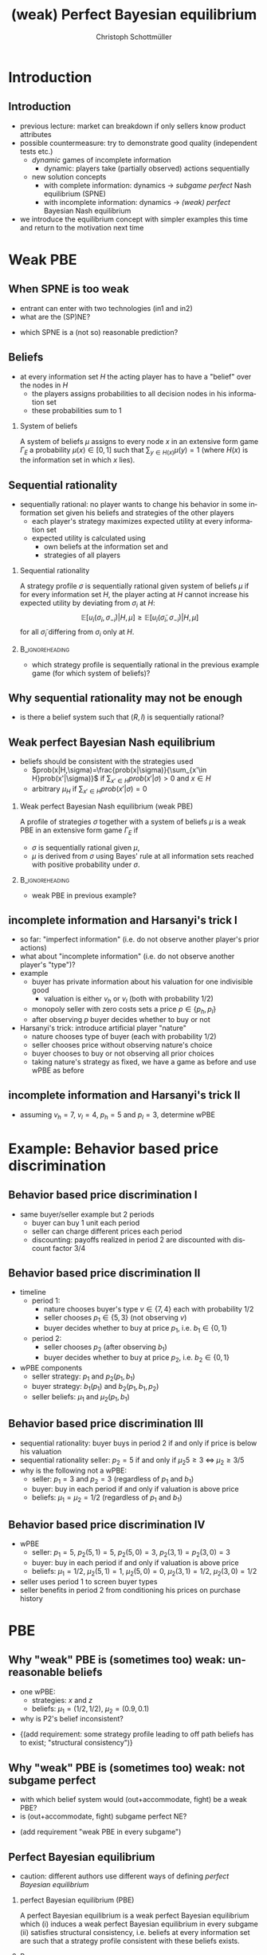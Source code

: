 #+Title: (weak) Perfect Bayesian equilibrium
#+AUTHOR:    Christoph Schottmüller
#+Date: 

#+LANGUAGE:  en
#+OPTIONS:   H:2 num:t toc:t \n:nil @:t ::t |:t ^:t -:t f:t *:t <:t
#+OPTIONS:   TeX:t LaTeX:t skip:nil d:nil todo:t pri:nil tags:not-in-toc
#+INFOJS_OPT: view:nil toc:nil ltoc:t mouse:underline buttons:0 path:http://orgmode.org/org-info.js
#+EXPORT_SELECT_TAGS: export
#+EXPORT_EXCLUDE_TAGS: noexport


#+startup: beamer
#+LaTeX_CLASS: beamer
#+LaTeX_CLASS_OPTIONS: 
#+BEAMER_FRAME_LEVEL: 2
#+latex_header: \mode<beamer>{\useinnertheme{rounded}\usecolortheme{rose}\usecolortheme{dolphin}\setbeamertemplate{navigation symbols}{}\setbeamertemplate{footline}[frame number]{}}
#+latex_header: \mode<beamer>{\usepackage{amsmath}\usepackage{ae,aecompl}\usepackage{sgame,tikz}\usetikzlibrary{trees}}
#+LATEX_HEADER:\let\oldframe\frame\renewcommand\frame[1][allowframebreaks]{\oldframe[#1]}
#+LATEX_HEADER: \setbeamertemplate{frametitle continuation}[from second]

* Introduction
** Introduction
   - previous lecture: market can breakdown if only sellers know product attributes
   - possible countermeasure: try to demonstrate good quality (independent tests etc.)
     - /dynamic/ games of incomplete information
       - dynamic: players take (partially observed) actions sequentially
     - new solution concepts
       - with complete information: dynamics \rightarrow /subgame perfect/ Nash equilibrium (SPNE)
       - with incomplete information: dynamics \rightarrow /(weak) perfect/ Bayesian Nash equilibrium
   - we introduce the equilibrium concept with simpler examples this time and return to the motivation next time
       
* Weak PBE

** When SPNE is too weak
\begin{figure}[h]
\centering
% First, set the overall layout of the tree
% You might need to play with these sizes to ensure nothing overlaps.
\tikzstyle{level 1}=[level distance=1.5cm, sibling distance=3.0cm]
\tikzstyle{level 2}=[level distance=2.0cm, sibling distance=1.5cm]
\tikzstyle{level 3}=[level distance=1.5cm, sibling distance=1.5cm]
\tikzstyle{level 4}=[level distance=1.5cm, sibling distance=1.5cm]
\begin{tikzpicture}
%Start with the parent node, and slowly build out the tree
% with each "child" representing a new level of the diagram
% each "node" represents a labelled (or unlabeled if you 
% want) node in the diagram.
     \node{E}
             child{
               node(a){I}
                  child{
               node{-1,-1}
               edge from parent
               node[left]{fight}
               }
             child{
               node{3,0}
               edge from parent
               node[right]{acc.}
               }
               edge from parent
               node[left]{in1}
               }
             child{
               node(b){I}
                  child{
               node{-1,-1}
               edge from parent
               node[left]{fight}
               }
             child{
               node{2,1}
               edge from parent
               node[right]{acc.}
               }
               edge from parent
               node[right]{in2}
               }
	     child{
	     node{0,2}
	     edge from parent
               node[right]{out}
	     };
\draw [dashed](a)--(b);
\end{tikzpicture}
\end{figure}

- entrant can enter with two technologies (in1 and in2)
- what are the (SP)NE? 
# (in1, acc), (out,fight)
- which SPNE is a (not so) reasonable prediction?
# acc. is a better response than fight for any belief, i.e. I does better with acc. when reaching his info set; sequential rationality suggests I should play acc. but only subgame of game is game itself; hence SPNE has no bite

** Beliefs 
- at every information set $H$ the acting player has to have a "belief" over the nodes in $H$
  - the players assigns probabilities to all decision nodes in his information set
  - these probabilities sum to 1
    
*** System of beliefs
 A system of beliefs $\mu$ assigns to every node $x$ in an extensive form game $\Gamma_E$ a probability $\mu(x)\in[0,1]$ such that $\sum_{y\in H(x)}\mu(y)=1$ (where $H(x)$  is the information set in which $x$ lies).

** Sequential rationality

- sequentially rational: no player wants to change his behavior in some information set given his beliefs and strategies of the other players
  - each player's strategy maximizes expected utility at every information set
  - expected utility is calculated using
    - own beliefs at the information set and
    - strategies of all players

*** Sequential rationality
A strategy profile $\sigma$ is sequentially rational given system of beliefs $\mu$ if for every information set $H$, the player acting at $H$ cannot increase his expected utility by deviating from $\sigma_i$ at $H$:
$$\mathbb{E}[u_i(\sigma_i,\sigma_{-i})|H,\mu]\geq \mathbb{E}[u_i(\tilde\sigma_i,\sigma_{-i})|H,\mu]$$
for all $\tilde\sigma_i$ differing from $\sigma_i$ only at $H$.

*** 							    :B_ignoreheading:
    :PROPERTIES:
    :BEAMER_env: ignoreheading
    :END:
- which strategy profile is sequentially rational in the previous example game (for which system of beliefs)?

** Why sequential rationality may not be enough

\begin{figure}[h]
\centering
% First, set the overall layout of the tree
% You might need to play with these sizes to ensure nothing overlaps.
\tikzstyle{level 1}=[level distance=1.5cm, sibling distance=3.0cm]
\tikzstyle{level 2}=[level distance=2.0cm, sibling distance=1.5cm]
\tikzstyle{level 3}=[level distance=1.5cm, sibling distance=1.5cm]
\tikzstyle{level 4}=[level distance=1.5cm, sibling distance=1.5cm]
\begin{tikzpicture}
%Start with the parent node, and slowly build out the tree
% with each "child" representing a new level of the diagram
% each "node" represents a labelled (or unlabeled if you 
% want) node in the diagram.
     \node{P1}
             child{
               node(a){P2}
                  child{
               node{-1,1}
               edge from parent
               node[left]{l}
               }
             child{
               node{3,0}
               edge from parent
               node[right]{r}
               }
               edge from parent
               node[left]{L}
               }
             child{
               node(b){P2}
                  child{
               node{1,-1}
               edge from parent
               node[left]{l}
               }
             child{
               node{4,1}
               edge from parent
               node[right]{r}
               }
               edge from parent
               node[right]{R}
               	     };
\draw [dashed](a)--(b);
\end{tikzpicture}
\end{figure}

- is there a belief system such that $(R,l)$ is sequentially rational? 
# yes $\mu=(1,0)$. Problem: not even a Nash equilibrium!

** Weak perfect Bayesian Nash equilibrium
- beliefs should be consistent with the strategies used
   - $prob(x|H,\sigma)=\frac{prob(x|\sigma)}{\sum_{x'\in H}prob(x'|\sigma)}$ if $\sum_{x'\in H}prob(x'|\sigma)>0$ and $x\in H$
   - arbitrary $\mu_H$ if $\sum_{x'\in H}prob(x'|\sigma)=0$

*** Weak perfect Bayesian Nash equilibrium (weak PBE)
A profile of strategies $\sigma$ together with a system of beliefs $\mu$ is a weak PBE in an extensive form game $\Gamma_E$ if 
- $\sigma$ is sequentially rational given $\mu$,
- $\mu$ is derived from $\sigma$ using Bayes' rule at all information sets reached with positive probability under $\sigma$.

*** 							    :B_ignoreheading:
    :PROPERTIES:
    :BEAMER_env: ignoreheading
    :END:

- weak PBE in previous example?

** incomplete information and Harsanyi's trick I
   - so far: "imperfect information" (i.e. do not observe another player's prior actions)
   - what about "incomplete information" (i.e. do not observe another player's "type")?
   - example
     - buyer has private information about his valuation for one indivisible good
       - valuation is either $v_h$ or $v_l$ (both with probability 1/2)
     - monopoly seller with zero costs sets a price $p\in\{p_h,p_l\}$
     - after observing $p$ buyer decides whether to buy or not
   - Harsanyi's trick: introduce artificial player "nature"
     - nature chooses type of buyer (each with probability 1/2)
     - seller chooses price without observing nature's choice
     - buyer chooses to buy or not observing all prior choices
     - taking nature's strategy as fixed, we have a game as before and use wPBE as before


**  incomplete information and Harsanyi's trick II

\begin{figure}[h]
\centering
\hspace*{-1cm}
% First, set the overall layout of the tree
% You might need to play with these sizes to ensure nothing overlaps.
\tikzstyle{level 1}=[level distance=1.25cm, sibling distance=6cm]
\tikzstyle{level 2}=[level distance=1.25cm, sibling distance=3cm]
\tikzstyle{level 3}=[level distance=1.5cm, sibling distance=1.5cm]
\tikzstyle{level 4}=[level distance=1.5cm, sibling distance=1.5cm]
\begin{tikzpicture}
%Start with the parent node, and slowly build out the tree
% with each "child" representing a new level of the diagram
% each "node" represents a labelled (or unlabeled if you 
% want) node in the diagram.
\node{N}
    child{
             node(s1){S}
             child{
               node(a){B}
                  child{
               node{$p_h$,$v_l-p_h$}
               edge from parent
               node[left]{buy}
               }
             child{
               node{0,0}
               edge from parent
               node[right]{not}
               }
               edge from parent
               node[left]{$p_h$}
               }
             child{
               node(b){B}
                  child{
               node{$p_l$,$v_l-p_l$}
               edge from parent
               node[left]{buy}
               }
             child{
               node{$0$,$0$}
               edge from parent
               node[right]{not}
               }
               edge from parent
               node[right]{$p_l$}
               }
           edge from parent
           node[left]{$v_l$}
           }
    child{
         node(s2){S}
             child{
               node(c){B}
                  child{
               node{$p_h$,$v_h-p_h$}
               edge from parent
               node[left]{buy}
               }
             child{
               node{0,0}
               edge from parent
               node[right]{not}
               }
               edge from parent
               node[left]{$p_h$}
               }
             child{
               node(d){B}
                  child{
               node{$p_l$,$v_h-p_l$}
               edge from parent
               node[left]{buy}
               }
             child{
               node{0,0}
               edge from parent
               node[right]{not}
               }
               edge from parent
               node[right]{$p_l$}
               }
           edge from parent
           node[right]{$v_h$}
         };
\draw [dashed](s1)--(s2);
\end{tikzpicture}
%\caption{extensive form game with imperfect information}
%\label{fig:ext_game_imperf_info}
\end{figure}

- assuming $v_h=7$, $v_l=4$, $p_h=5$ and $p_l=3$, determine wPBE
  # seq rationality B: type v_l buys only if p_l while type v_h always buys
  # belief: by Bayes' rule: 1/2, 1/2
  # seq rationality S: expected payoff of $p_h$ is 5/2 while of p_l it is 3, hence only p_l is seq rational

* Example: Behavior based price discrimination

** Behavior based price discrimination I

  - same buyer/seller example but 2 periods
    - buyer can buy 1 unit each period
    - seller can charge different prices each period
    - discounting: payoffs realized in period 2 are discounted with discount factor 3/4

** Behavior based price discrimination II

- timeline
  - period 1:
    - nature chooses buyer's type $v\in\{7,4\}$ each with probability $1/2$
    - seller chooses $p_1\in\{5,3\}$ (not observing $v$)
    - buyer decides whether to buy at price $p_1$, i.e. $b_1\in\{0,1\}$
  - period 2:
    - seller chooses $p_2$ (after observing $b_1$)
    - buyer decides whether to buy at price $p_2$, i.e. $b_2\in\{0,1\}$

- wPBE components
  - seller strategy: $p_1$ and $p_2(p_1,b_1)$
  - buyer strategy: $b_1(p_1)$ and $b_2(p_1,b_1,p_2)$
  - seller beliefs: $\mu_1$ and $\mu_2(p_1,b_1)$

** Behavior based price discrimination III
   - sequential rationality: buyer buys in period 2 if and only if price is below his valuation
   - sequential rationality seller: $p_2=5$ if and only if $\mu_2 5\geq 3\;\Leftrightarrow\; \mu_2\geq 3/5$
   - why is the following not a wPBE:
     - seller: $p_1=3$ and $p_2=3$ (regardless of $p_1$ and $b_1$)
     - buyer: buy in each period if and only if valuation is above price
     - beliefs: $\mu_1=\mu_2=1/2$ (regardless of $p_1$ and $b_1$)

** Behavior based price discrimination IV       
   - wPBE
     - seller: $p_1=5$, $p_2(5,1)=5$, $p_2(5,0)=3$, $p_2(3,1)=p_2(3,0)=3$
     - buyer: buy in each period if and only if valuation is above price
     - beliefs: $\mu_1=1/2$, $\mu_2(5,1)=1$, $\mu_2(5,0)=0$, $\mu_2(3,1)=1/2$, $\mu_2(3,0)=1/2$
   - seller uses period 1 to screen buyer types
   - seller benefits in period 2 from conditioning his prices on purchase history

       
* PBE

** Why "weak" PBE is (sometimes too) weak: unreasonable beliefs

\begin{figure}[h]
\centering
\hspace*{-1cm}
% First, set the overall layout of the tree
% You might need to play with these sizes to ensure nothing overlaps.
\tikzstyle{level 1}=[level distance=1.25cm, sibling distance=6cm]
\tikzstyle{level 2}=[level distance=1.25cm, sibling distance=3cm]
\tikzstyle{level 3}=[level distance=1.5cm, sibling distance=1.5cm]
\tikzstyle{level 4}=[level distance=1.5cm, sibling distance=1.5cm]
\begin{tikzpicture}
%Start with the parent node, and slowly build out the tree
% with each "child" representing a new level of the diagram
% each "node" represents a labelled (or unlabeled if you 
% want) node in the diagram.
\node{N}
    child{
             node(s1){P1}
             child{
               node{$1,10$}
               edge from parent
               node[left]{$x$}
               }
             child{
               node(b){P2}
                  child{
               node{$0,5$}
               edge from parent
               node[left]{$z$}
               }
             child{
               node{$5$,$3$}
               edge from parent
               node[right]{$w$}
               }
               edge from parent
               node[right]{$y$}
               }
           edge from parent
           node[left]{$\frac{1}{2}$}
           }
    child{
         node(s2){P1}
             child{
               node(c){P2}
                  child{
               node{$0$,$5$}
               edge from parent
               node[left]{$z$}
               }
             child{
               node{5,20}
               edge from parent
               node[right]{$w$}
               }
               edge from parent
               node[left]{$y$}
               }
             child{
               node{$1,10$}
               edge from parent
               node[right]{$x$}
               }
           edge from parent
           node[right]{$\frac{1}{2}$}
         };
\draw [dashed](s1)--(s2);
\draw [dashed](b)--(c);
\end{tikzpicture}
%\caption{extensive form game with imperfect information}
%\label{fig:ext_game_imperf_info}
\end{figure}
- one wPBE:
  - strategies: $x$ and $z$
  - beliefs: $\mu_1=(1/2  ,1/2)$, $\mu_2=(0.9,0.1)$
- why is P2's belief inconsistent?
# P2's info set reached if P1 plays y but as P1 doe snot know nature's move this has to be equally probable after each of nature's moves -> reasonable belief is 1/2,1/2
\pause
- \normalsize{(add requirement: some strategy profile leading to off path beliefs has to exist; "structural consistency")}


** Why "weak" PBE is (sometimes too) weak: not subgame perfect
 \begin{figure}[h]
\centering
% First, set the overall layout of the tree
% You might need to play with these sizes to ensure nothing overlaps.
\tikzstyle{level 1}=[level distance=1.25cm, sibling distance=3.5cm]
\tikzstyle{level 2}=[level distance=1.25cm, sibling distance=4.25cm]
\tikzstyle{level 3}=[level distance=1.5cm, sibling distance=1.5cm]
\tikzstyle{level 4}=[level distance=1.5cm, sibling distance=1.5cm]
\begin{tikzpicture}
%Start with the parent node, and slowly build out the tree
% with each "child" representing a new level of the diagram
% each "node" represents a labelled (or unlabeled if you 
% want) node in the diagram.
\node{E}
    child{
             node{E}
             child{
               node(a){I}
                  child{
               node{-3,-1}
               edge from parent
               node[left]{fight}
               }
             child{
               node{1,-2}
               edge from parent
               node[right]{accommodate}
               }
               edge from parent
               node[left]{fight}
               }
             child{
               node(b){I}
                  child{
               node{-2,-1}
               edge from parent
               node[left]{fight}
               }
             child{
               node{3,1}
               edge from parent
               node[right]{accomodate}
               }
               edge from parent
               node[right]{accomodate}
               }
           edge from parent
           node[left]{in}
           }
    child{
         node{0,2}
         edge from parent
         node[right]{out}
         };
\draw [dashed](a)--(b);
\end{tikzpicture}
%\caption{extensive form game with imperfect information}
%\label{fig:ext_game_imperf_info}
\end{figure}

- with which belief system would (out+accommodate, fight) be a weak PBE? 
- is (out+accommodate, fight) subgame perfect NE?
\pause
- (add requirement "weak PBE in every subgame")

** Perfect Bayesian equilibrium
   - caution: different authors use different ways of defining /perfect Bayesian equilibrium/
***  perfect Bayesian equilibrium    (PBE)
A perfect Bayesian equilibrium is a weak perfect Bayesian equilibrium which \linebreak
(i) induces a weak perfect Bayesian equilibrium in every subgame \linebreak
(ii) satisfies structural consistency, i.e. beliefs at every information set are such that a strategy profile consistent with these beliefs exists.

*** 							    :B_ignoreheading:
    :PROPERTIES:
    :BEAMER_env: ignoreheading
    :END:

- PBE in previous example?


* Examples
